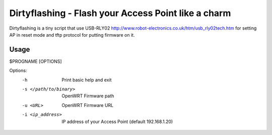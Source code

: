 =====================================================
Dirtyflashing - Flash your Access Point like a charm
=====================================================

Dirtyflashing is a tiny script that use USB-RLY02 http://www.robot-electronics.co.uk/htm/usb_rly02tech.htm for setting AP in reset mode and tftp protocol for putting firmware on it.

Usage
-----
$PROGNAME [OPTIONS]

Options:
  -h                      Print basic help and exit
  -s </path/to/binary>    OpenWRT Firmware path
  -u <URL>                OpenWRT Firmware URL
  -i <ip_address>         IP address of your Access Point (default 192.168.1.20)
